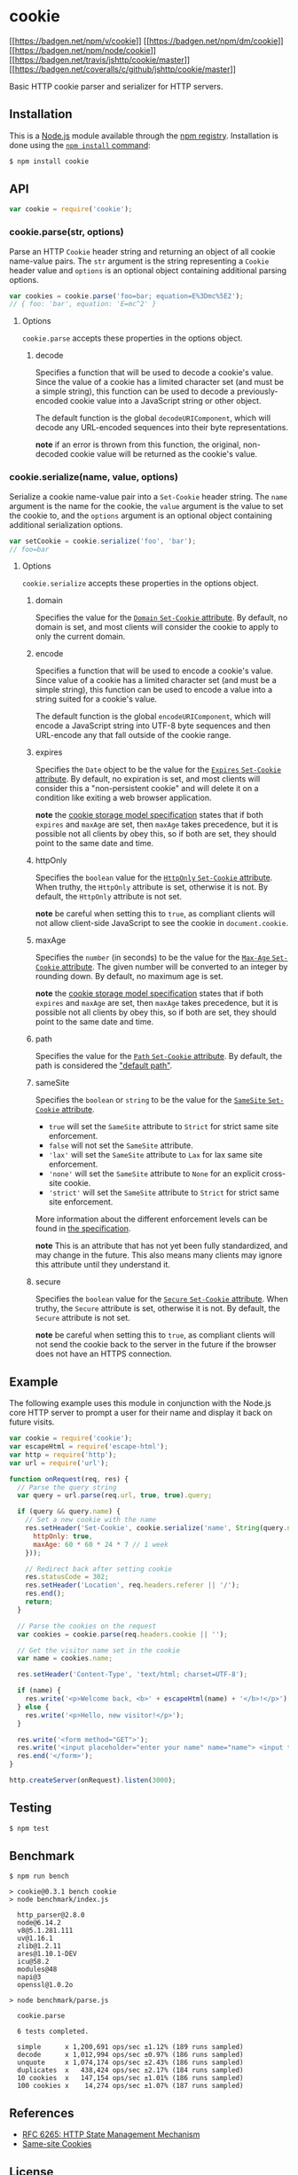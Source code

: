 * cookie
:PROPERTIES:
:CUSTOM_ID: cookie
:END:
[[https://npmjs.org/package/cookie][[[https://badgen.net/npm/v/cookie]]]]
[[https://npmjs.org/package/cookie][[[https://badgen.net/npm/dm/cookie]]]]
[[https://nodejs.org/en/download][[[https://badgen.net/npm/node/cookie]]]]
[[https://travis-ci.org/jshttp/cookie][[[https://badgen.net/travis/jshttp/cookie/master]]]]
[[https://coveralls.io/r/jshttp/cookie?branch=master][[[https://badgen.net/coveralls/c/github/jshttp/cookie/master]]]]

Basic HTTP cookie parser and serializer for HTTP servers.

** Installation
:PROPERTIES:
:CUSTOM_ID: installation
:END:
This is a [[https://nodejs.org/en/][Node.js]] module available through
the [[https://www.npmjs.com/][npm registry]]. Installation is done using
the
[[https://docs.npmjs.com/getting-started/installing-npm-packages-locally][=npm install=
command]]:

#+begin_src sh
$ npm install cookie
#+end_src

** API
:PROPERTIES:
:CUSTOM_ID: api
:END:
#+begin_src js
var cookie = require('cookie');
#+end_src

*** cookie.parse(str, options)
:PROPERTIES:
:CUSTOM_ID: cookie.parsestr-options
:END:
Parse an HTTP =Cookie= header string and returning an object of all
cookie name-value pairs. The =str= argument is the string representing a
=Cookie= header value and =options= is an optional object containing
additional parsing options.

#+begin_src js
var cookies = cookie.parse('foo=bar; equation=E%3Dmc%5E2');
// { foo: 'bar', equation: 'E=mc^2' }
#+end_src

**** Options
:PROPERTIES:
:CUSTOM_ID: options
:END:
=cookie.parse= accepts these properties in the options object.

***** decode
:PROPERTIES:
:CUSTOM_ID: decode
:END:
Specifies a function that will be used to decode a cookie's value. Since
the value of a cookie has a limited character set (and must be a simple
string), this function can be used to decode a previously-encoded cookie
value into a JavaScript string or other object.

The default function is the global =decodeURIComponent=, which will
decode any URL-encoded sequences into their byte representations.

*note* if an error is thrown from this function, the original,
non-decoded cookie value will be returned as the cookie's value.

*** cookie.serialize(name, value, options)
:PROPERTIES:
:CUSTOM_ID: cookie.serializename-value-options
:END:
Serialize a cookie name-value pair into a =Set-Cookie= header string.
The =name= argument is the name for the cookie, the =value= argument is
the value to set the cookie to, and the =options= argument is an
optional object containing additional serialization options.

#+begin_src js
var setCookie = cookie.serialize('foo', 'bar');
// foo=bar
#+end_src

**** Options
:PROPERTIES:
:CUSTOM_ID: options-1
:END:
=cookie.serialize= accepts these properties in the options object.

***** domain
:PROPERTIES:
:CUSTOM_ID: domain
:END:
Specifies the value for the
[[https://tools.ietf.org/html/rfc6265#section-5.2.3][=Domain=
=Set-Cookie= attribute]]. By default, no domain is set, and most clients
will consider the cookie to apply to only the current domain.

***** encode
:PROPERTIES:
:CUSTOM_ID: encode
:END:
Specifies a function that will be used to encode a cookie's value. Since
value of a cookie has a limited character set (and must be a simple
string), this function can be used to encode a value into a string
suited for a cookie's value.

The default function is the global =encodeURIComponent=, which will
encode a JavaScript string into UTF-8 byte sequences and then URL-encode
any that fall outside of the cookie range.

***** expires
:PROPERTIES:
:CUSTOM_ID: expires
:END:
Specifies the =Date= object to be the value for the
[[https://tools.ietf.org/html/rfc6265#section-5.2.1][=Expires=
=Set-Cookie= attribute]]. By default, no expiration is set, and most
clients will consider this a "non-persistent cookie" and will delete it
on a condition like exiting a web browser application.

*note* the [[https://tools.ietf.org/html/rfc6265#section-5.3][cookie
storage model specification]] states that if both =expires= and =maxAge=
are set, then =maxAge= takes precedence, but it is possible not all
clients by obey this, so if both are set, they should point to the same
date and time.

***** httpOnly
:PROPERTIES:
:CUSTOM_ID: httponly
:END:
Specifies the =boolean= value for the
[[https://tools.ietf.org/html/rfc6265#section-5.2.6][=HttpOnly=
=Set-Cookie= attribute]]. When truthy, the =HttpOnly= attribute is set,
otherwise it is not. By default, the =HttpOnly= attribute is not set.

*note* be careful when setting this to =true=, as compliant clients will
not allow client-side JavaScript to see the cookie in =document.cookie=.

***** maxAge
:PROPERTIES:
:CUSTOM_ID: maxage
:END:
Specifies the =number= (in seconds) to be the value for the
[[https://tools.ietf.org/html/rfc6265#section-5.2.2][=Max-Age=
=Set-Cookie= attribute]]. The given number will be converted to an
integer by rounding down. By default, no maximum age is set.

*note* the [[https://tools.ietf.org/html/rfc6265#section-5.3][cookie
storage model specification]] states that if both =expires= and =maxAge=
are set, then =maxAge= takes precedence, but it is possible not all
clients by obey this, so if both are set, they should point to the same
date and time.

***** path
:PROPERTIES:
:CUSTOM_ID: path
:END:
Specifies the value for the
[[https://tools.ietf.org/html/rfc6265#section-5.2.4][=Path= =Set-Cookie=
attribute]]. By default, the path is considered the
[[https://tools.ietf.org/html/rfc6265#section-5.1.4]["default path"]].

***** sameSite
:PROPERTIES:
:CUSTOM_ID: samesite
:END:
Specifies the =boolean= or =string= to be the value for the
[[https://tools.ietf.org/html/draft-ietf-httpbis-rfc6265bis-03#section-4.1.2.7][=SameSite=
=Set-Cookie= attribute]].

- =true= will set the =SameSite= attribute to =Strict= for strict same
  site enforcement.
- =false= will not set the =SameSite= attribute.
- ='lax'= will set the =SameSite= attribute to =Lax= for lax same site
  enforcement.
- ='none'= will set the =SameSite= attribute to =None= for an explicit
  cross-site cookie.
- ='strict'= will set the =SameSite= attribute to =Strict= for strict
  same site enforcement.

More information about the different enforcement levels can be found in
[[https://tools.ietf.org/html/draft-ietf-httpbis-rfc6265bis-03#section-4.1.2.7][the
specification]].

*note* This is an attribute that has not yet been fully standardized,
and may change in the future. This also means many clients may ignore
this attribute until they understand it.

***** secure
:PROPERTIES:
:CUSTOM_ID: secure
:END:
Specifies the =boolean= value for the
[[https://tools.ietf.org/html/rfc6265#section-5.2.5][=Secure=
=Set-Cookie= attribute]]. When truthy, the =Secure= attribute is set,
otherwise it is not. By default, the =Secure= attribute is not set.

*note* be careful when setting this to =true=, as compliant clients will
not send the cookie back to the server in the future if the browser does
not have an HTTPS connection.

** Example
:PROPERTIES:
:CUSTOM_ID: example
:END:
The following example uses this module in conjunction with the Node.js
core HTTP server to prompt a user for their name and display it back on
future visits.

#+begin_src js
var cookie = require('cookie');
var escapeHtml = require('escape-html');
var http = require('http');
var url = require('url');

function onRequest(req, res) {
  // Parse the query string
  var query = url.parse(req.url, true, true).query;

  if (query && query.name) {
    // Set a new cookie with the name
    res.setHeader('Set-Cookie', cookie.serialize('name', String(query.name), {
      httpOnly: true,
      maxAge: 60 * 60 * 24 * 7 // 1 week
    }));

    // Redirect back after setting cookie
    res.statusCode = 302;
    res.setHeader('Location', req.headers.referer || '/');
    res.end();
    return;
  }

  // Parse the cookies on the request
  var cookies = cookie.parse(req.headers.cookie || '');

  // Get the visitor name set in the cookie
  var name = cookies.name;

  res.setHeader('Content-Type', 'text/html; charset=UTF-8');

  if (name) {
    res.write('<p>Welcome back, <b>' + escapeHtml(name) + '</b>!</p>');
  } else {
    res.write('<p>Hello, new visitor!</p>');
  }

  res.write('<form method="GET">');
  res.write('<input placeholder="enter your name" name="name"> <input type="submit" value="Set Name">');
  res.end('</form>');
}

http.createServer(onRequest).listen(3000);
#+end_src

** Testing
:PROPERTIES:
:CUSTOM_ID: testing
:END:
#+begin_src sh
$ npm test
#+end_src

** Benchmark
:PROPERTIES:
:CUSTOM_ID: benchmark
:END:
#+begin_example
$ npm run bench

> cookie@0.3.1 bench cookie
> node benchmark/index.js

  http_parser@2.8.0
  node@6.14.2
  v8@5.1.281.111
  uv@1.16.1
  zlib@1.2.11
  ares@1.10.1-DEV
  icu@58.2
  modules@48
  napi@3
  openssl@1.0.2o

> node benchmark/parse.js

  cookie.parse

  6 tests completed.

  simple      x 1,200,691 ops/sec ±1.12% (189 runs sampled)
  decode      x 1,012,994 ops/sec ±0.97% (186 runs sampled)
  unquote     x 1,074,174 ops/sec ±2.43% (186 runs sampled)
  duplicates  x   438,424 ops/sec ±2.17% (184 runs sampled)
  10 cookies  x   147,154 ops/sec ±1.01% (186 runs sampled)
  100 cookies x    14,274 ops/sec ±1.07% (187 runs sampled)
#+end_example

** References
:PROPERTIES:
:CUSTOM_ID: references
:END:
- [[https://tools.ietf.org/html/rfc6265][RFC 6265: HTTP State Management
  Mechanism]]
- [[https://tools.ietf.org/html/draft-ietf-httpbis-rfc6265bis-03#section-4.1.2.7][Same-site
  Cookies]]

** License
:PROPERTIES:
:CUSTOM_ID: license
:END:
[[file:LICENSE][MIT]]
